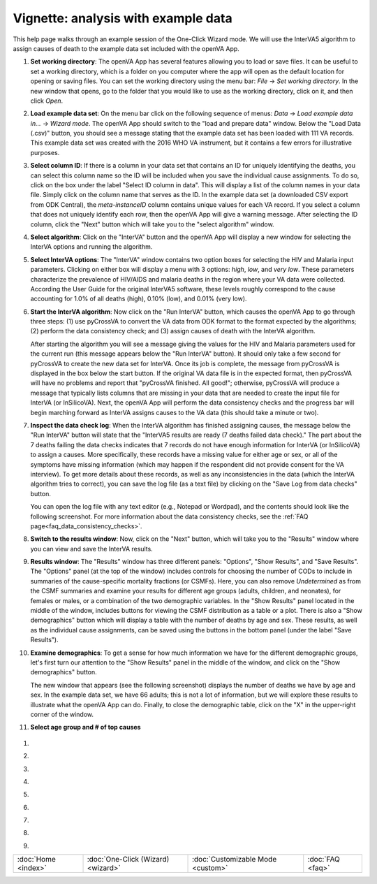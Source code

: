 ####################################
Vignette: analysis with example data
####################################

This help page walks through an example session of the One-Click Wizard mode.  We will use the InterVA5 algorithm
to assign causes of death to the example data set included with the openVA App.


#. **Set working directory**: The openVA App has several features allowing you to load or save files.  It can be useful
   to set a working directory, which is a folder on you computer where the app will open as the default location for
   opening or saving files.  You can set the working directory using the menu bar: `File` -> `Set working directory`.  In
   the new window that opens, go to the folder that you would like to use as the working directory, click on it, and then
   click `Open`.

   .. image:: img/vignette_setwd.png

#. **Load example data set**: On the menu bar click on the following sequence of menus:
   `Data` -> `Load example data in...` -> `Wizard mode`.  The openVA App should switch to the "load and prepare data"
   window.  Below the "Load Data (.csv)" button, you should see a message stating that the example data set has been
   loaded with 111 VA records.  This example data set was created with the 2016 WHO VA instrument, but it contains a
   few errors for illustrative purposes.

   .. image:: img/vignette_load_data.png

#. **Select column ID**: If there is a column in your data set that contains an ID for uniquely identifying the deaths,
   you can select this column name so the ID will be included when you save the individual cause assignments.  To do so,
   click on the box under the label "Select ID column in data".  This will display a list of the column names in your
   data file.  Simply click on the column name that serves as the ID.  In the example data set (a downloaded CSV export
   from ODK Central), the `meta-instanceID` column contains unique values for each VA record.  If you select a column
   that does not uniquely identify each row, then the openVA App will give a warning message.  After selecting the ID
   column, click the "Next" button which will take you to the "select algorithm" window.

   .. image:: img/vignette_select_id.png

#. **Select algorithm**: Click on the "InterVA" button and the openVA App will display a new window for selecting the
   InterVA options and running the algorithm.

   .. image:: img/vignette_select_interva.png

#. **Select InterVA options**: The "InterVA" window contains two option boxes for selecting the HIV and Malaria input
   parameters.  Clicking on either box will display a menu with 3 options: `high`, `low`, and `very low`.  These
   parameters characterize the prevalence of HIV/AIDS and malaria deaths in the region where your VA data were
   collected.  According the User Guide for the original InterVA5 software, these levels roughly correspond to the cause
   accounting for 1.0% of all deaths (high), 0.10% (low), and 0.01% (very low).

   .. image:: img/vignette_select_interva_options.png

#. **Start the InterVA algorithm**: Now click on the "Run InterVA" button, which causes the openVA App to go through
   three steps:  (1) use pyCrossVA to convert the VA data from ODK format to the format expected by the algorithms;
   (2) perform the data consistency check; and (3) assign causes of death with the InterVA algorithm.

   .. image:: img/vignette_run_interva.png

   After starting the algorithm you will see a message giving the values for the HIV and Malaria parameters used for the
   current run (this message appears below the "Run InterVA" button).  It should only take a few second for pyCrossVA to
   create the new data set for InterVA.  Once its job is complete, the message from pyCrossVA is displayed in the
   box below the start button.  If the original VA data file is in the expected format, then pyCrossVA will have no
   problems and report that "pyCrossVA finished.  All good!"; otherwise, pyCrossVA will produce a message that typically
   lists columns that are missing in your data that are needed to create the input file for InterVA (or InSilicoVA).
   Next, the openVA App will perform the data consistency checks and the progress bar will begin marching forward as
   InterVA assigns causes to the VA data (this should take a minute or two).

   .. image:: img/vignette_running_interva.png

#. **Inspect the data check log**: When the InterVA algorithm has finished assigning causes, the message below the
   "Run InterVA" button will state that the "InterVA5 results are ready (7 deaths failed data check)."  The part about
   the 7 deaths failing the data checks indicates that 7 records do not have enough information for InterVA (or
   InSilicoVA) to assign a causes.  More specifically, these records have a missing value for either age or sex, or all
   of the symptoms have missing information (which may happen if the respondent did not provide consent for the VA
   interview).  To get more details about these records, as well as any inconsistencies in the data (which the InterVA
   algorithm tries to correct), you can save the log file (as a text file) by clicking on the
   "Save Log from data checks" button.

   .. image:: img/vignette_ready_interva.png

   You can open the log file with any text editor (e.g., Notepad or Wordpad), and the contents should look like the
   following screenshot.  For more information about the data consistency checks, see the
   :ref:`FAQ page<faq_data_consistency_checks>`.

   .. image:: img/vignette_interva_log.png

#. **Switch to the results window**: Now, click on the "Next" button, which will take you to the "Results" window where
   you can view and save the InterVA results.

   .. image:: img/vignette_show_results.png

#. **Results window**: The "Results" window has three different panels: "Options", "Show Results", and "Save Results".
   The "Options" panel (at the top of the window) includes controls for choosing the number of CODs to include in
   summaries of the cause-specific mortality fractions (or CSMFs).  Here, you can also remove `Undetermined` as from
   the CSMF summaries and examine your results for different age groups (adults, children, and neonates), for females
   or males, or a combination of the two demographic variables.  In the "Show Results" panel located in the middle of
   the window, includes buttons for viewing the CSMF distribution as a table or a plot.  There is also a
   "Show demographics" button which will display a table with the number of deaths by age and sex.  These results,
   as well as the individual cause assignments, can be saved using the buttons in the bottom panel (under the label
   "Save Results").

   .. image:: img/vignette_interva_results.png

#. **Examine demographics**: To get a sense for how much information we have for the different demographic groups, let's
   first turn our attention to the "Show Results" panel in the middle of the window, and click on the
   "Show demographics" button.

   .. image:: img/vignette_interva_show_dem.png

   The new window that appears (see the following screenshot) displays the number of deaths we have by age and sex.  In
   the example data set, we have 66 adults; this is not a lot of information, but we will explore these results to
   illustrate what the openVA App can do.  Finally, to close the demographic table, click on the "X" in the upper-right
   corner of the window.

   .. image:: img/vignette_interva_dem_tab.png


#.  **Select age group and # of top causes**

   .. image:: img/vignette_interva_select_adults.png


   .. image:: img/vignette_interva_ntop.png

#.
   .. image:: img/vignette_interva_show_plot.png

#.

   .. image:: img/vignette_interva_csmf.png

#.

   .. image:: img/vignette_interva_ntop_12.png

#.

   .. image:: img/vignette_interva_show_tab.png

#.

   .. image:: img/vignette_interva_tab_with_undet.png

#.

   .. image:: img/vignette_interva_check_no_undet.png

#.

   .. image:: img/vignette_interva_tab_no_undet.png

#.

   .. image:: img/vignette_interva_save_data.png

#.

   .. image:: img/vignette_interva_indiv.png


===================  ==================================  =================================  ================
:doc:`Home <index>`  :doc:`One-Click (Wizard) <wizard>`  :doc:`Customizable Mode <custom>`  :doc:`FAQ <faq>`
===================  ==================================  =================================  ================
